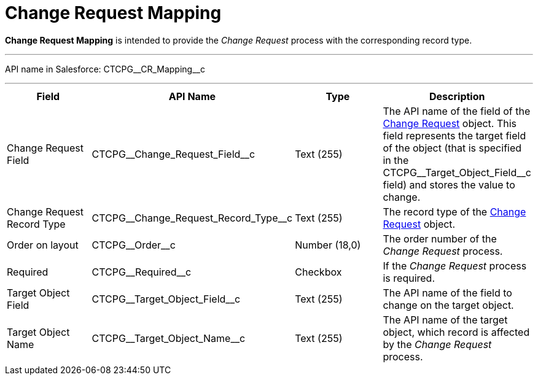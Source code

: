 = Change Request Mapping

*Change Request Mapping* is intended to provide the _Change Request_
process with the corresponding record type.

'''''

API name in Salesforce: CTCPG\__CR_Mapping__c

'''''

[width="100%",cols="25%,25%,25%,25%",]
|===
|*Field* |*API Name* |*Type* |*Description*

|Change Request Field |CTCPG\__Change_Request_Field__c
|Text (255) |The API name of the field of the
xref:admin-guide/change-request-management/change-request-field-reference[Change Request] object. This
field represents the target field of the object (that is specified in
the [.apiobject]#CTCPG\__Target_Object_Field__c#
field) and stores the value to change.

|Change Request Record Type
|CTCPG\__Change_Request_Record_Type__c |Text (255)
|The record type of the xref:admin-guide/change-request-management/change-request-field-reference[Change
Request] object.

|Order on layout |CTCPG\__Order__c |Number (18,0) |The order
number of the _Change Request_ process.

|Required |CTCPG\__Required__c |Checkbox |If the _Change
Request_ process is required.

|Target Object Field |CTCPG\__Target_Object_Field__c
|Text (255) |The API name of the field to change on the target
object.

|Target Object Name |CTCPG\__Target_Object_Name__c
|Text (255) |The API name of the target object, which record is
affected by the _Change Request_ process.
|===
